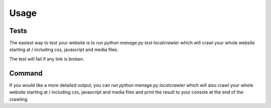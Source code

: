 Usage
=====

Tests
-----

The easiest way to test your website is to run
`python manage.py test localcrawler` which will crawl your whole website
starting at / including css, javascript and media files.

The test will fail if any link is broken.

Command
-------

If you would like a more detailed output, you can run
`python manage.py localcrawler` which will also crawl your whole website
starting at / including css, javascript and media files and print the result to
your console at the end of the crawling.
